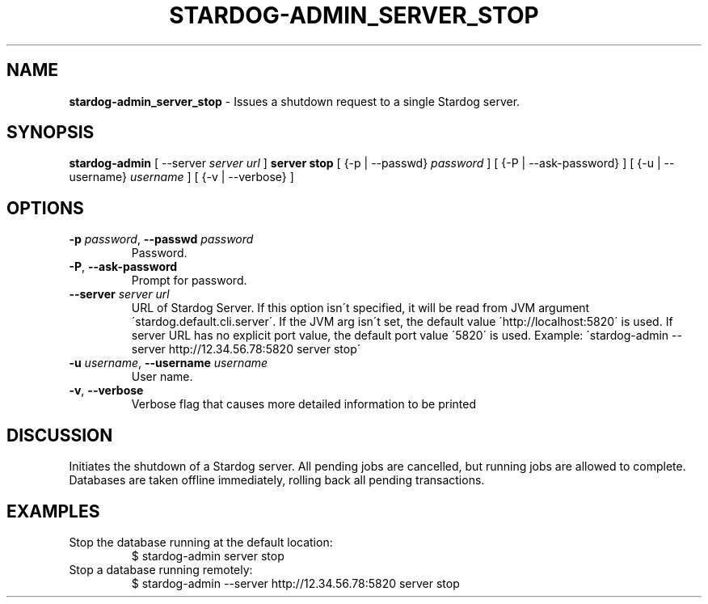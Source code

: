 .\" generated with Ronn/v0.7.3
.\" http://github.com/rtomayko/ronn/tree/0.7.3
.
.TH "STARDOG\-ADMIN_SERVER_STOP" "8" "October 2017" "Stardog Union" "stardog-admin"
.
.SH "NAME"
\fBstardog\-admin_server_stop\fR \- Issues a shutdown request to a single Stardog server\.
.
.SH "SYNOPSIS"
\fBstardog\-admin\fR [ \-\-server \fIserver url\fR ] \fBserver\fR \fBstop\fR [ {\-p | \-\-passwd} \fIpassword\fR ] [ {\-P | \-\-ask\-password} ] [ {\-u | \-\-username} \fIusername\fR ] [ {\-v | \-\-verbose} ]
.
.SH "OPTIONS"
.
.TP
\fB\-p\fR \fIpassword\fR, \fB\-\-passwd\fR \fIpassword\fR
Password\.
.
.TP
\fB\-P\fR, \fB\-\-ask\-password\fR
Prompt for password\.
.
.TP
\fB\-\-server\fR \fIserver url\fR
URL of Stardog Server\. If this option isn\'t specified, it will be read from JVM argument \'stardog\.default\.cli\.server\'\. If the JVM arg isn\'t set, the default value \'http://localhost:5820\' is used\. If server URL has no explicit port value, the default port value \'5820\' is used\. Example: \'stardog\-admin \-\-server http://12\.34\.56\.78:5820 server stop\'
.
.TP
\fB\-u\fR \fIusername\fR, \fB\-\-username\fR \fIusername\fR
User name\.
.
.TP
\fB\-v\fR, \fB\-\-verbose\fR
Verbose flag that causes more detailed information to be printed
.
.SH "DISCUSSION"
Initiates the shutdown of a Stardog server\. All pending jobs are cancelled, but running jobs are allowed to complete\. Databases are taken offline immediately, rolling back all pending transactions\.
.
.SH "EXAMPLES"
.
.TP
Stop the database running at the default location:
$ stardog\-admin server stop
.
.TP
Stop a database running remotely:
$ stardog\-admin \-\-server http://12\.34\.56\.78:5820 server stop

